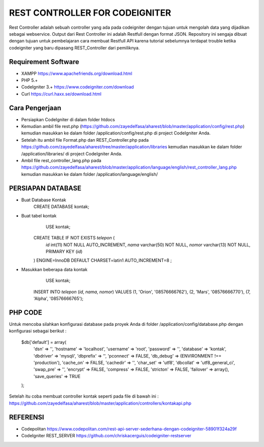 ###############################
REST CONTROLLER FOR CODEIGNITER
###############################

Rest Controller adalah sebuah controller yang ada pada codeigniter
dengan tujuan untuk mengolah data yang dijadikan sebagai webservice.
Output dari Rest Controller ini adalah Restfull dengan format JSON.
Repository ini sengaja dibuat dengan tujuan untuk pembelajaran cara membuat Restfull API 
karena tutorial sebelumnya terdapat trouble ketika codeigniter yang baru dipasang REST_Controller 
dari pemiliknya.

********************
Requirement Software
********************
- XAMPP https://www.apachefriends.org/download.html
- PHP 5.+
- CodeIgniter 3.+ https://www.codeigniter.com/download
- Curl https://curl.haxx.se/download.html

***************
Cara Pengerjaan
***************
- Persiapkan CodeIgniter di dalam folder htdocs 
- Kemudian ambil file rest.php (https://github.com/zayedelfasa/aharest/blob/master/application/config/rest.php) kemudian masukkan ke dalam folder /application/config/rest.php di project CodeIgniter Anda.
- Setelah itu ambil file Format.php dan REST_Controller.php pada https://github.com/zayedelfasa/aharest/tree/master/application/libraries kemudian masukkan ke dalam folder /application/libraries/ di project CodeIgniter Anda. 
- Ambil file rest_controller_lang.php pada https://github.com/zayedelfasa/aharest/blob/master/application/language/english/rest_controller_lang.php kemudian masukkan ke dalam folder /application/language/english/ 

******************
PERSIAPAN DATABASE
******************
- Buat Database Kontak    
	CREATE DATABASE kontak;
- Buat tabel kontak    
	USE kontak;
    CREATE TABLE IF NOT EXISTS `telepon` (
      `id` int(11) NOT NULL AUTO_INCREMENT,
      `nama` varchar(50) NOT NULL,
      `nomor` varchar(13) NOT NULL,
      PRIMARY KEY (`id`)
    ) ENGINE=InnoDB  DEFAULT CHARSET=latin1 AUTO_INCREMENT=8 ;
- Masukkan beberapa data kontak    
	USE kontak;
    INSERT INTO `telepon` (`id`, `nama`, `nomor`) VALUES
    (1, 'Orion', '08576666762'),
    (2, 'Mars', '08576666770'),
    (7, 'Alpha', '08576666765');
	
********
PHP CODE
********
Untuk mencoba silahkan konfigurasi database pada proyek Anda di folder /application/config/database.php dengan konfigurasi sebagai berikut : 

    $db['default'] = array(
    	'dsn'	=> '',
    	'hostname' => 'localhost',
    	'username' => 'root',
    	'password' => '',
    	'database' => 'kontak',
    	'dbdriver' => 'mysqli',
    	'dbprefix' => '',
    	'pconnect' => FALSE,
    	'db_debug' => (ENVIRONMENT !== 'production'),
    	'cache_on' => FALSE,
    	'cachedir' => '',
    	'char_set' => 'utf8',
    	'dbcollat' => 'utf8_general_ci',
    	'swap_pre' => '',
    	'encrypt' => FALSE,
    	'compress' => FALSE,
    	'stricton' => FALSE,
    	'failover' => array(),
    	'save_queries' => TRUE
    );
	
Setelah itu coba membuat controller kontak seperti pada file di bawah ini : 
https://github.com/zayedelfasa/aharest/blob/master/application/controllers/kontakapi.php

*********
REFERENSI
*********
- Codepolitan https://www.codepolitan.com/rest-api-server-sederhana-dengan-codeigniter-58901f324a29f
- CodeIgniter REST_SERVER https://github.com/chriskacerguis/codeigniter-restserver
